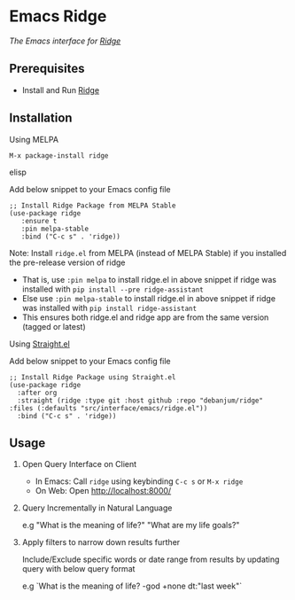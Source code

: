 * Emacs Ridge
  [[https://stable.melpa.org/#/ridge][file:https://stable.melpa.org/packages/ridge-badge.svg]] [[https://melpa.org/#/ridge][file:https://melpa.org/packages/ridge-badge.svg]]
 
  /The Emacs interface for [[https://github.com/debanjum/ridge][Ridge]]/

** Prerequisites
   - Install and Run [[https://github.com/debanjum/ridge][Ridge]]

** Installation
**** Using MELPA
     #+begin_src elisp
      M-x package-install ridge
     #+end_src elisp

     Add below snippet to your Emacs config file
     #+begin_src elisp
     ;; Install Ridge Package from MELPA Stable
     (use-package ridge
        :ensure t
        :pin melpa-stable
        :bind ("C-c s" . 'ridge))
     #+end_src

    Note: Install ~ridge.el~ from MELPA (instead of MELPA Stable) if you installed the pre-release version of ridge
    - That is, use ~:pin melpa~ to install ridge.el in above snippet if ridge was installed with ~pip install --pre ridge-assistant~
    - Else use ~:pin melpa-stable~ to install ridge.el in above snippet if ridge was installed with ~pip install ridge-assistant~
    - This ensures both ridge.el and ridge app are from the same version (tagged or latest)

**** Using [[https://github.com/raxod502/straight.el][Straight.el]]
     Add below snippet to your Emacs config file
     #+begin_src elisp
       ;; Install Ridge Package using Straight.el
       (use-package ridge
         :after org
         :straight (ridge :type git :host github :repo "debanjum/ridge" :files (:defaults "src/interface/emacs/ridge.el"))
         :bind ("C-c s" . 'ridge))
     #+end_src

** Usage
   1. Open Query Interface on Client

       - In Emacs: Call ~ridge~ using keybinding ~C-c s~ or ~M-x ridge~
       - On Web: Open http://localhost:8000/

   2. Query Incrementally in Natural Language

      e.g "What is the meaning of life?" "What are my life goals?"

   3. Apply filters to narrow down results further

      Include/Exclude specific words or date range from results by updating query with below query format

      e.g `What is the meaning of life? -god +none dt:"last week"`
